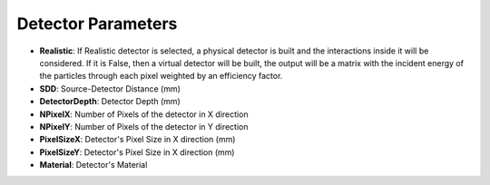 Detector Parameters 
===================

.. code-block:: python
    :linenos:
    
    %%%%%%%%%%%%%%%%%%%%%%%%%%%%%%%%%%%%%%%%%%%%%%%%%%
    %%           DETECTOR PARAMETERS                %%
    %%%%%%%%%%%%%%%%%%%%%%%%%%%%%%%%%%%%%%%%%%%%%%%%%%

    :P Realistic True
    :P SDD 635.0
    :P DetectorDepth 0.2
    :P NPixelX 1647
    :P NPixelY 3059
    :P PixelSizeX 0.085
    :P PixelSizeY 0.085
    :P Material aSe

* **Realistic**: If Realistic detector is selected, a physical detector is built and the interactions inside it will be considered. If it is False, then a virtual detector will be built, the output will be a matrix with the incident energy of the particles through each pixel weighted by an efficiency factor.
* **SDD**: Source-Detector Distance (mm)
* **DetectorDepth**: Detector Depth (mm)
* **NPixelX**: Number of Pixels of the detector in X direction
* **NPixelY**: Number of Pixels of the detector in Y direction
* **PixelSizeX**: Detector's Pixel Size in X direction (mm)
* **PixelSizeY**: Detector's Pixel Size in X direction (mm)
* **Material**: Detector's Material